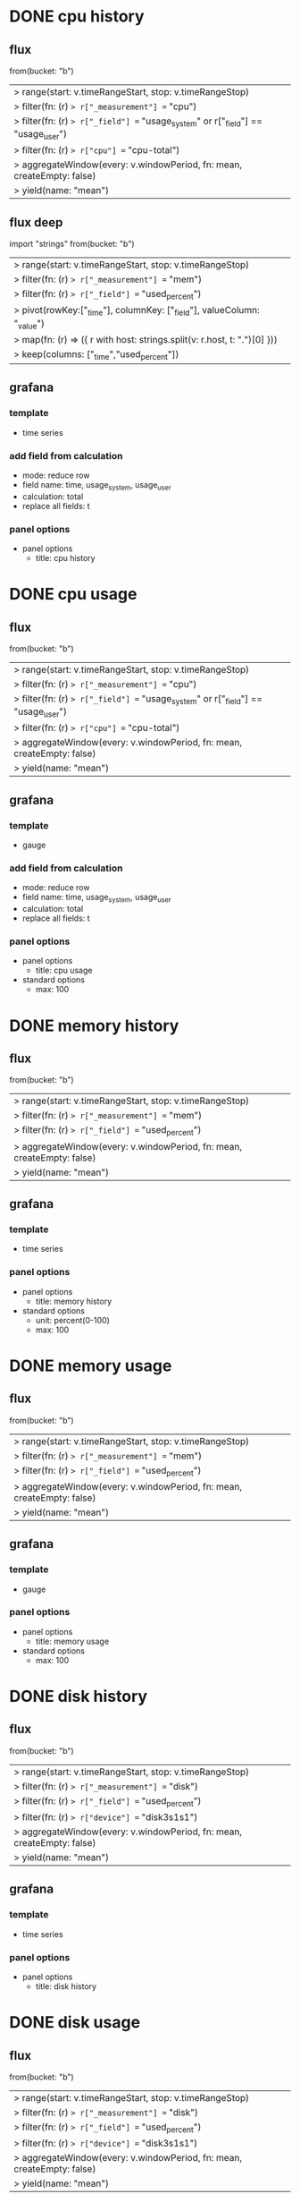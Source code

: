 * DONE cpu history
CLOSED: [2023-05-01 Mon 21:42]

** flux

from(bucket: "b")
  |> range(start: v.timeRangeStart, stop: v.timeRangeStop)
  |> filter(fn: (r) => r["_measurement"] == "cpu")
  |> filter(fn: (r) => r["_field"] == "usage_system" or r["_field"] == "usage_user")
  |> filter(fn: (r) => r["cpu"] == "cpu-total")
  |> aggregateWindow(every: v.windowPeriod, fn: mean, createEmpty: false)
  |> yield(name: "mean")

** flux deep

import "strings"
from(bucket: "b")
  |> range(start: v.timeRangeStart, stop: v.timeRangeStop)
  |> filter(fn: (r) => r["_measurement"] == "mem")
  |> filter(fn: (r) => r["_field"] == "used_percent")
  |> pivot(rowKey:["_time"], columnKey: ["_field"], valueColumn: "_value")
  |> map(fn: (r) => ({ r with host: strings.split(v: r.host, t: ".")[0] }))  
  |> keep(columns: ["_time","used_percent"])

** grafana

*** template

- time series

*** add field from calculation

- mode: reduce row
- field name: time, usage_system, usage_user
- calculation: total
- replace all fields: t

*** panel options

- panel options
  - title: cpu history
* DONE cpu usage
CLOSED: [2023-05-01 Mon 21:42]

** flux

from(bucket: "b")
  |> range(start: v.timeRangeStart, stop: v.timeRangeStop)
  |> filter(fn: (r) => r["_measurement"] == "cpu")
  |> filter(fn: (r) => r["_field"] == "usage_system" or r["_field"] == "usage_user")
  |> filter(fn: (r) => r["cpu"] == "cpu-total")
  |> aggregateWindow(every: v.windowPeriod, fn: mean, createEmpty: false)
  |> yield(name: "mean")

** grafana

*** template

- gauge

*** add field from calculation

- mode: reduce row
- field name: time, usage_system, usage_user
- calculation: total
- replace all fields: t

*** panel options

- panel options
  - title: cpu usage
- standard options
  - max: 100
* DONE memory history
CLOSED: [2023-05-01 Mon 21:43]

** flux

from(bucket: "b")
  |> range(start: v.timeRangeStart, stop: v.timeRangeStop)
  |> filter(fn: (r) => r["_measurement"] == "mem")
  |> filter(fn: (r) => r["_field"] == "used_percent")
  |> aggregateWindow(every: v.windowPeriod, fn: mean, createEmpty: false)
  |> yield(name: "mean")

** grafana

*** template

- time series

*** panel options

- panel options
  - title: memory history
- standard options
  - unit: percent(0-100)
  - max: 100

* DONE memory usage
CLOSED: [2023-05-01 Mon 21:45]

** flux

from(bucket: "b")
  |> range(start: v.timeRangeStart, stop: v.timeRangeStop)
  |> filter(fn: (r) => r["_measurement"] == "mem")
  |> filter(fn: (r) => r["_field"] == "used_percent")
  |> aggregateWindow(every: v.windowPeriod, fn: mean, createEmpty: false)
  |> yield(name: "mean")

** grafana

*** template

- gauge

*** panel options

- panel options
  - title: memory usage
- standard options
  - max: 100
* DONE disk history
CLOSED: [2023-05-01 Mon 21:46]

** flux

from(bucket: "b")
  |> range(start: v.timeRangeStart, stop: v.timeRangeStop)
  |> filter(fn: (r) => r["_measurement"] == "disk")
  |> filter(fn: (r) => r["_field"] == "used_percent")
  |> filter(fn: (r) => r["device"] == "disk3s1s1")
  |> aggregateWindow(every: v.windowPeriod, fn: mean, createEmpty: false)
  |> yield(name: "mean")

** grafana

*** template

- time series

*** panel options

- panel options
  - title: disk history

* DONE disk usage
CLOSED: [2023-05-01 Mon 21:47]

** flux

from(bucket: "b")
  |> range(start: v.timeRangeStart, stop: v.timeRangeStop)
  |> filter(fn: (r) => r["_measurement"] == "disk")
  |> filter(fn: (r) => r["_field"] == "used_percent")
  |> filter(fn: (r) => r["device"] == "disk3s1s1")
  |> aggregateWindow(every: v.windowPeriod, fn: mean, createEmpty: false)
  |> yield(name: "mean")

** grafana

*** template

- gauge

*** panel options

- panel options
  - title: disk usage
- standard options
  - max: 100
* DONE uptime using grafana
CLOSED: [2023-05-01 Mon 21:49]

** flux

from(bucket: "b")
  |> range(start: v.timeRangeStart, stop: v.timeRangeStop)
  |> filter(fn: (r) => r["_measurement"] == "system")
  |> filter(fn: (r) => r["_field"] == "uptime")
  |> last()

** grafana

*** template

- stat

*** panel options

- panel options
  - title: uptime using grafana
- standard options
  - unit: second(s)
    
* DONE hostname
CLOSED: [2023-05-01 Mon 21:50]

** flux

from(bucket: "b")
  |> range(start: v.timeRangeStart, stop: v.timeRangeStop)
  |> filter(fn: (r) => r["_measurement"] == "cpu")
  |> filter(fn: (r) => r["_field"] == "usage_system")
  |> filter(fn: (r) => r["cpu"] == "cpu-total")
  |> map(fn: (r) => ({ r with _value: r.host }))  
  |> last()

** grafana

*** template

- stat

*** panel options

- panel options
  - title: hostname
- value options
  - fields: usage_system
    
* DONE network history
CLOSED: [2023-05-01 Mon 21:54]

** flux

from(bucket: "b")
  |> range(start: v.timeRangeStart, stop: v.timeRangeStop)
  |> filter(fn: (r) => r["_measurement"] == "net")
  |> filter(fn: (r) => r["_field"] == "bytes_recv" or r["_field"] == "bytes_sent")
  |> filter(fn: (r) => r["interface"] == "en0")
  |> difference(nonNegative: false, columns: ["_value"])  
  |> aggregateWindow(every: v.windowPeriod, fn: mean, createEmpty: false)
  |> yield(name: "mean")

** grafana

*** template

- time series

*** panel options

- panel options
  - title: network history
- standard options
  - unit: bytes/sec(SI)
*** add field from calculation

- mode: binary operation
- operation: bytes_recv / 10
- alias: MB/s(recv)

*** add field from calculation

- mode: binary operation
- operation: bytes_sent / 10
- alias: MB/s(sent)
- organize fields
  - [X] time
  - [X] MB/s(recv)
  - [X] MB/s(sent)

* DONE uptime using flux
CLOSED: [2023-05-01 Mon 22:23]

** flux

from(bucket: "b")
  |> range(start: v.timeRangeStart, stop: v.timeRangeStop)
  |> filter(fn: (r) => r["_measurement"] == "system")
  |> filter(fn: (r) => r["_field"] == "uptime")
  |> last()
  |> map(fn: (r) => ({ r with _value:
  string(v: r._value / (24 * 60 * 60)) + "d " + 
  string(v: r._value % (24 * 60 * 60) / (60 * 60)) + "h " +
  string(v: r._value % (24 * 60 * 60) % (60 * 60) / 60) + "m " +
  string(v: r._value % (24 * 60 * 60) % (60 * 60) % 60) + "s "
  }))

** grafana

*** template

- stat

*** panel options

- panel options
  - title: uptime using flux
- value options
  - fields: uptime 
  
